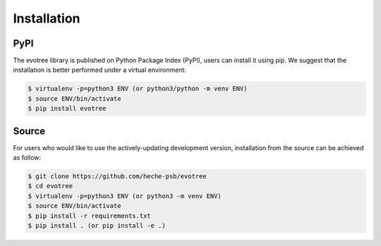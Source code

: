 Installation
=====

.. _pypi:

PyPI
------------

The evotree library is published on Python Package Index (PyPI), users can install it using pip. We suggest that the installation is better performed under a virtual environment:

.. code-block:: console

      $ virtualenv -p=python3 ENV (or python3/python -m venv ENV)
      $ source ENV/bin/activate
      $ pip install evotree



.. _source:

Source
----------------

For users who would like to use the actively-updating development version, installation from the source can be achieved as follow:

.. code-block:: console

      $ git clone https://github.com/heche-psb/evotree
      $ cd evotree
      $ virtualenv -p=python3 ENV (or python3 -m venv ENV)
      $ source ENV/bin/activate
      $ pip install -r requirements.txt
      $ pip install . (or pip install -e .)



